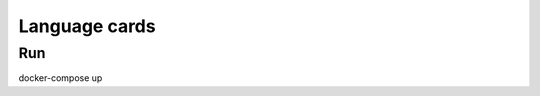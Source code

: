 ================================================
Language cards
================================================

---------
Run
---------

docker-compose up
